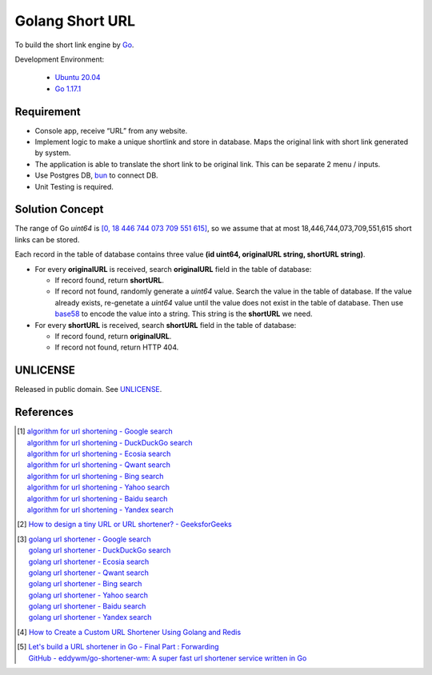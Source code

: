 ================
Golang Short URL
================

.. image:: https://img.shields.io/badge/Language-Go-blue.svg
   :target: https://golang.org/

.. image:: https://godoc.org/github.com/siongui/goshorturl?status.svg
   :target: https://godoc.org/github.com/siongui/goshorturl

.. image:: https://github.com/siongui/goshorturl/workflows/ci/badge.svg
    :target: https://github.com/siongui/goshorturl/blob/master/.github/workflows/ci.yml

.. image:: https://goreportcard.com/badge/github.com/siongui/goshorturl
   :target: https://goreportcard.com/report/github.com/siongui/goshorturl

.. image:: https://img.shields.io/badge/license-Unlicense-blue.svg
   :target: https://github.com/siongui/goshorturl/blob/master/UNLICENSE


To build the short link engine by Go_.

Development Environment:

  - `Ubuntu 20.04`_
  - `Go 1.17.1`_


Requirement
+++++++++++

- Console app, receive “URL” from any website.
- Implement logic to make a unique shortlink and store in database. Maps the
  original link with short link generated by system.
- The application is able to translate the short link to be original link. This
  can be separate 2 menu / inputs.
- Use Postgres DB, bun_ to connect DB.
- Unit Testing is required.


Solution Concept
++++++++++++++++

The range of Go *uint64* is `[0, 18 446 744 073 709 551 615]`_, so we assume
that at most 18,446,744,073,709,551,615 short links can be stored.

Each record in the table of database contains three value
**(id uint64, originalURL string, shortURL string)**.

- For every **originalURL** is received, search **originalURL** field in the
  table of database:

  * If record found, return **shortURL**.
  * If record not found, randomly generate a *uint64* value. Search the value
    in the table of database. If the value already exists, re-genetate a
    *uint64* value until the value does not exist in the table of database. Then
    use base58_ to encode the value into a string. This string is the
    **shortURL** we need.

- For every **shortURL** is received, search **shortURL** field in the table of
  database:

  * If record found, return **originalURL**.
  * If record not found, return HTTP 404.


UNLICENSE
+++++++++

Released in public domain. See UNLICENSE_.


References
++++++++++

.. [1] | `algorithm for url shortening - Google search <https://www.google.com/search?q=algorithm+for+url+shortening>`_
       | `algorithm for url shortening - DuckDuckGo search <https://duckduckgo.com/?q=algorithm+for+url+shortening>`_
       | `algorithm for url shortening - Ecosia search <https://www.ecosia.org/search?q=algorithm+for+url+shortening>`_
       | `algorithm for url shortening - Qwant search <https://www.qwant.com/?q=algorithm+for+url+shortening>`_
       | `algorithm for url shortening - Bing search <https://www.bing.com/search?q=algorithm+for+url+shortening>`_
       | `algorithm for url shortening - Yahoo search <https://search.yahoo.com/search?p=algorithm+for+url+shortening>`_
       | `algorithm for url shortening - Baidu search <https://www.baidu.com/s?wd=algorithm+for+url+shortening>`_
       | `algorithm for url shortening - Yandex search <https://www.yandex.com/search/?text=algorithm+for+url+shortening>`_

.. [2] `How to design a tiny URL or URL shortener? - GeeksforGeeks <https://www.geeksforgeeks.org/how-to-design-a-tiny-url-or-url-shortener/>`_

.. [3] | `golang url shortener - Google search <https://www.google.com/search?q=golang+url+shortener>`_
       | `golang url shortener - DuckDuckGo search <https://duckduckgo.com/?q=golang+url+shortener>`_
       | `golang url shortener - Ecosia search <https://www.ecosia.org/search?q=golang+url+shortener>`_
       | `golang url shortener - Qwant search <https://www.qwant.com/?q=golang+url+shortener>`_
       | `golang url shortener - Bing search <https://www.bing.com/search?q=golang+url+shortener>`_
       | `golang url shortener - Yahoo search <https://search.yahoo.com/search?p=golang+url+shortener>`_
       | `golang url shortener - Baidu search <https://www.baidu.com/s?wd=golang+url+shortener>`_
       | `golang url shortener - Yandex search <https://www.yandex.com/search/?text=golang+url+shortener>`_

.. [4] `How to Create a Custom URL Shortener Using Golang and Redis <https://intersog.com/blog/how-to-write-a-custom-url-shortener-using-golang-and-redis/>`_

.. [5] | `Let's build a URL shortener in Go - Final Part : Forwarding <https://www.eddywm.com/lets-build-a-url-shortener-in-go-part-iv-forwarding/>`_
       | `GitHub - eddywm/go-shortener-wm: A  super fast url shortener service written in Go <https://github.com/eddywm/go-shortener-wm>`_

.. _Go: https://golang.org/
.. _Ubuntu 20.04: https://releases.ubuntu.com/20.04/
.. _Go 1.17.1: https://golang.org/dl/
.. _UNLICENSE: https://unlicense.org/
.. _bun: https://github.com/uptrace/bun
.. _[0, 18 446 744 073 709 551 615]: https://stackoverflow.com/a/6878625
.. _base58: https://github.com/itchyny/base58-go

